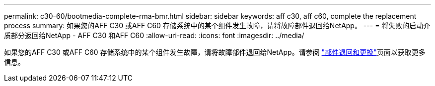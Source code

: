---
permalink: c30-60/bootmedia-complete-rma-bmr.html 
sidebar: sidebar 
keywords: aff c30, aff c60, complete the replacement process 
summary: 如果您的AFF C30 或AFF C60 存储系统中的某个组件发生故障，请将故障部件退回给NetApp。 
---
= 将失败的启动介质部分返回给NetApp - AFF C30 和AFF C60
:allow-uri-read: 
:icons: font
:imagesdir: ../media/


[role="lead"]
如果您的AFF C30 或AFF C60 存储系统中的某个组件发生故障，请将故障部件退回给NetApp。请参阅 https://mysupport.netapp.com/site/info/rma["部件退回和更换"]页面以获取更多信息。
